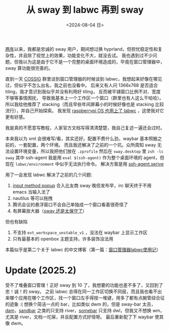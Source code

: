#+TITLE: 从 sway 到 labwc 再到 sway
#+DATE: <2024-08-04 日>
#+OPTIONS: \n:nil

[[https://github.com/dongdigua/configs/commit/c548f441344313f8b74f2e2bc00003a16677765a][两年]]以来，我都是忠诚的 sway 用户，期间想过换 hyprland，但担忧稳定性和复杂性，并且除了视觉上的效果，功能变化不大，就没去试。
我也遇到过不少问题，但我以为这是由于它不是一个完整的桌面环境造成的，毕竟在窗口管理器中，sway 算功能很完善的。

直到一天 [[https://space.bilibili.com/2080342022/][COSSIG]] 群里谈到窗口管理器的时候谈到 labwc，我想起来好像在哪见过，但似乎不怎么出名，我之前也没看中。
后来又有人问 1366x768 是否适合 tiling，我才意识到我似乎并没有利用好 tiling， 反而被平铺窗口比例不对、宽度不够等事情困扰，
导致我基本上一个工作区一个窗口（群里也有人这么干哈哈）。
所以我给他推荐了 stacking（而且早些年间屏幕小的时候好像也是 stacking 比较流行），并自己开始探索。
我发现 [[https://www.phoronix.com/news/Raspberry-Pi-OS-2024-07-04][raspberrypi OS 也用上了 labwc]] ，这使我对它更有好感。

我是真的不愿意写教程，人家官方文档写得清清楚楚，我自己复述一遍还会过时。

本来我以为 xml 会很难写/看，其实还好。配置不费什么劲，waybar 基本照搬之前的，一套配置，两个环境。
而且我还解决了之前的一个坑。众所周知 sway 无法设置环境变量，所以我把他们放在 =.zprofile= 然后在 =sway.desktop= 里 =zsh -lc sway=
其中 ssh-agent 我是用 =eval $(ssh-agent)= 作为整个桌面环境的 agent，但现在 =labwc/environment= 中似乎无法执行命令。
解决方案是用 [[https://wiki.archlinux.org/title/SSH_keys#Start_ssh-agent_with_systemd_user][ssh-agent.serive]]

用了一会发现 labwc 解决了之前的几个问题:
1. [[https://github.com/swaywm/sway/pull/7226][input method popup]] 合入比友商 sway 晚但发布早，irc 聊天终于不用 emacs 当输入法了
2. nautilus 等可以拖拽
3. 腾讯会议的悬浮窗口不会自己单独成一个窗口看着很奇怪了
4. 有屏幕放大器（[[https://github.com/swaywm/sway/issues/2781][sway 还是太保守了]]）

但也有缺陷
1. 不支持 =ext_workspace_unstable_v1= ，没法在 waybar 上显示工作区
2. 只有最基本的 openbox 主题支持，许多装饰没法用

本篇似乎是第二个关于 labwc 的中文博客（第一篇：[[https://mephisto.cc/tech/labwc/][窗口管理器labwc使用记]]）

* Update (2025.2)
受不了堆叠窗口管理！正好 sway 到 10 了，我想要的功能也差不多了，又回到了忠！诚！的 sway。
之前 labwc 总得在同一工作区切换不同层，而且我也看不出来哪个应用在哪个工作区，找一个窗口左手得按一堆键，用多了都有点腕管综合征的迹象 :(
想换个简洁一点的 bar，比如类似 dwm 的，但是 sway-bar 太丑， [[https://codeberg.org/sewn/dam][dam]]，[[https://github.com/kolunmi/sandbar][sandbar]] 之类的只支持 river，[[https://sr.ht/~raphi/somebar/][somebar]] 只支持 dwl，但我又不想换 wm，
尤其是 river，文档一坨屎，并且配置方式好怪呀。
最后重新配了下 waybar 使其像 dwm。
[[../images/sway_new_waybar.jpg]]
